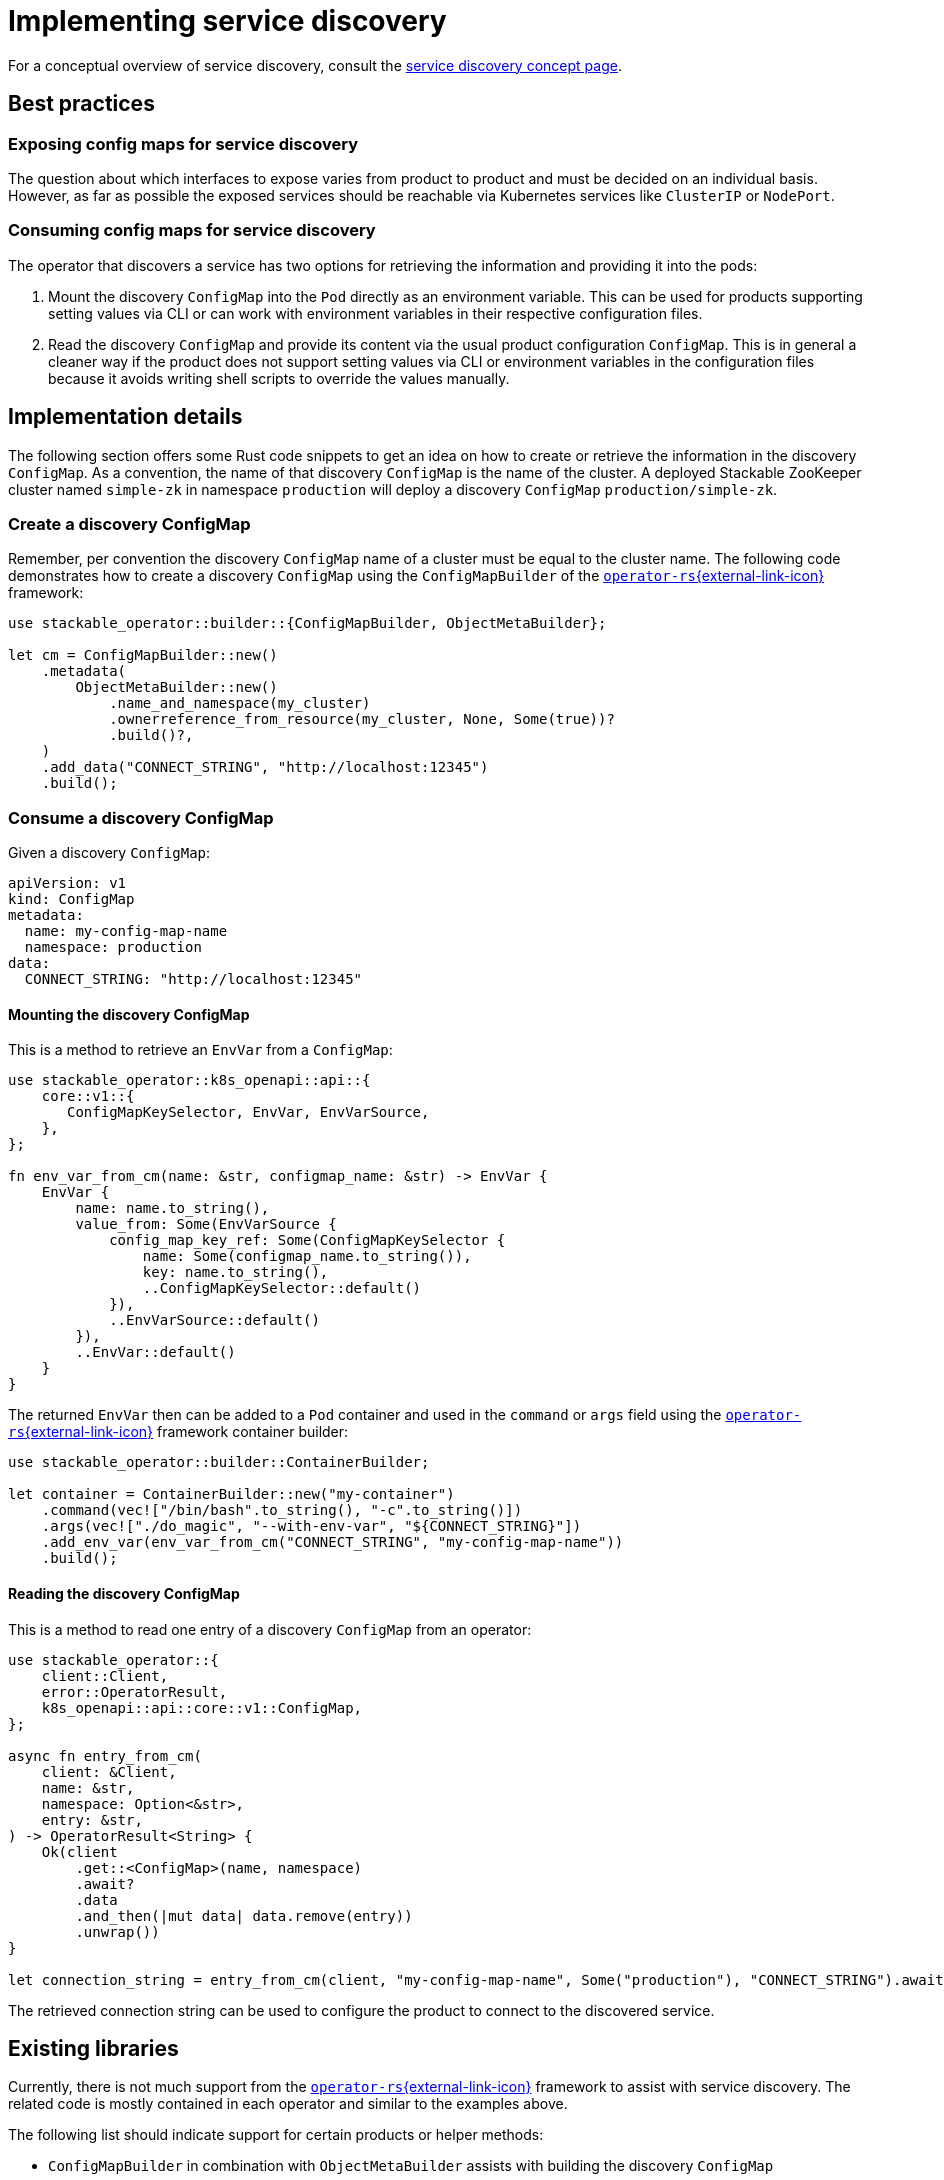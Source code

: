 = Implementing service discovery
:page-aliases: service_discovery.adoc, service-discovery.adoc
:source-highlighter: highlight.js
:highlightjs-languages: rust

For a conceptual overview of service discovery, consult the xref:concepts:service_discovery.adoc[service discovery concept page].

== Best practices

=== Exposing config maps for service discovery

The question about which interfaces to expose varies from product to product and must be decided on an individual basis. However, as far as possible the exposed services should be reachable via Kubernetes services like `ClusterIP` or `NodePort`.

=== Consuming config maps for service discovery

The operator that discovers a service has two options for retrieving the information and providing it into the pods:

1. Mount the discovery `ConfigMap` into the `Pod` directly as an environment variable. This can be used for products supporting setting values via CLI or can work with environment variables in their respective configuration files.
2. Read the discovery `ConfigMap` and provide its content via the usual product configuration `ConfigMap`. This is in general a cleaner way if the product does not support setting values via CLI or environment variables in the configuration files because it avoids writing shell scripts to override the values manually.

== Implementation details

The following section offers some Rust code snippets to get an idea on how to create or retrieve the information in the discovery `ConfigMap`. As a convention, the name of that discovery `ConfigMap` is the name of the cluster. A deployed Stackable ZooKeeper cluster named `simple-zk` in namespace `production` will deploy a discovery `ConfigMap` `production/simple-zk`.

=== Create a discovery ConfigMap

Remember, per convention the discovery `ConfigMap` name of a cluster must be equal to the cluster name. The following code demonstrates how to create a discovery `ConfigMap` using the `ConfigMapBuilder` of the https://github.com/stackabletech/operator-rs[`operator-rs`{external-link-icon}^] framework:

[source,rust]
----
use stackable_operator::builder::{ConfigMapBuilder, ObjectMetaBuilder};

let cm = ConfigMapBuilder::new()
    .metadata(
        ObjectMetaBuilder::new()
            .name_and_namespace(my_cluster)
            .ownerreference_from_resource(my_cluster, None, Some(true))?
            .build()?,
    )
    .add_data("CONNECT_STRING", "http://localhost:12345")
    .build();
----

=== Consume a discovery ConfigMap

Given a discovery `ConfigMap`:
[source,yaml]
----
apiVersion: v1
kind: ConfigMap
metadata:
  name: my-config-map-name
  namespace: production
data:
  CONNECT_STRING: "http://localhost:12345"
----

==== Mounting the discovery ConfigMap

This is a method to retrieve an `EnvVar` from a `ConfigMap`:

[source,rust]
----
use stackable_operator::k8s_openapi::api::{
    core::v1::{
       ConfigMapKeySelector, EnvVar, EnvVarSource,
    },
};

fn env_var_from_cm(name: &str, configmap_name: &str) -> EnvVar {
    EnvVar {
        name: name.to_string(),
        value_from: Some(EnvVarSource {
            config_map_key_ref: Some(ConfigMapKeySelector {
                name: Some(configmap_name.to_string()),
                key: name.to_string(),
                ..ConfigMapKeySelector::default()
            }),
            ..EnvVarSource::default()
        }),
        ..EnvVar::default()
    }
}
----

The returned `EnvVar` then can be added to a `Pod` container and used in the `command` or `args` field using the https://github.com/stackabletech/operator-rs[`operator-rs`{external-link-icon}^] framework container builder:

[source,rust]
----
use stackable_operator::builder::ContainerBuilder;

let container = ContainerBuilder::new("my-container")
    .command(vec!["/bin/bash".to_string(), "-c".to_string()])
    .args(vec!["./do_magic", "--with-env-var", "${CONNECT_STRING}"])
    .add_env_var(env_var_from_cm("CONNECT_STRING", "my-config-map-name"))
    .build();
----

==== Reading the discovery ConfigMap

This is a method to read one entry of a discovery `ConfigMap` from an operator:

[source,rust]
----
use stackable_operator::{
    client::Client,
    error::OperatorResult,
    k8s_openapi::api::core::v1::ConfigMap,
};

async fn entry_from_cm(
    client: &Client,
    name: &str,
    namespace: Option<&str>,
    entry: &str,
) -> OperatorResult<String> {
    Ok(client
        .get::<ConfigMap>(name, namespace)
        .await?
        .data
        .and_then(|mut data| data.remove(entry))
        .unwrap())
}

let connection_string = entry_from_cm(client, "my-config-map-name", Some("production"), "CONNECT_STRING").await?;
----

The retrieved connection string can be used to configure the product to connect to the discovered service.

== Existing libraries

Currently, there is not much support from the https://github.com/stackabletech/operator-rs[`operator-rs`{external-link-icon}^] framework to assist with service discovery. The related code is mostly contained in each operator and similar to the examples above.

The following list should indicate support for certain products or helper methods:

- `ConfigMapBuilder` in combination with `ObjectMetaBuilder` assists with building the discovery `ConfigMap`
- `OPA`: The https://github.com/stackabletech/operator-rs[`operator-rs`{external-link-icon}^] framework has a module called `opa.rs` that supports the creation of the data API connection string
